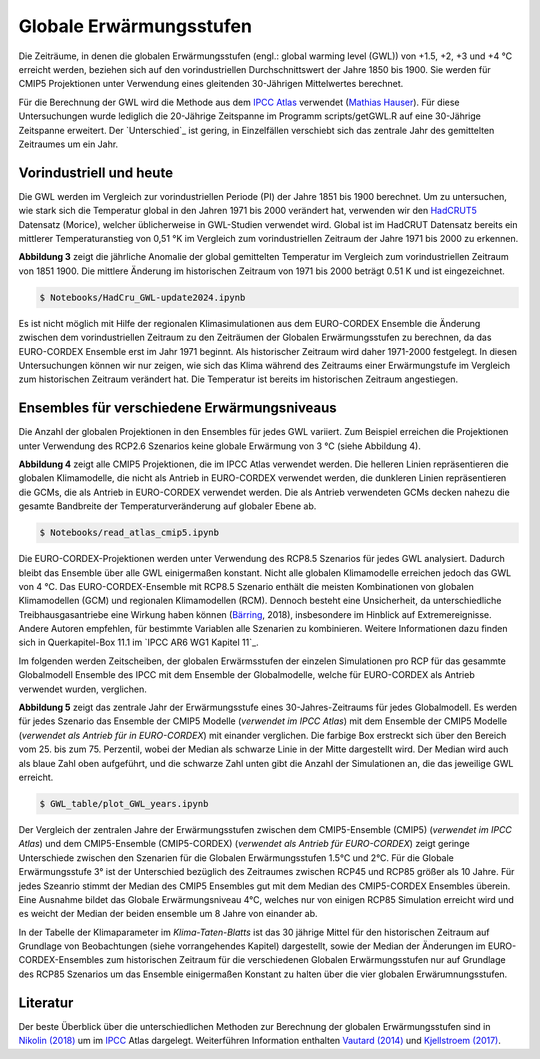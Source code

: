 Globale Erwärmungsstufen
------------------------

Die Zeiträume, in denen die globalen Erwärmungsstufen (engl.: global warming level (GWL)) von +1.5, +2, +3 und +4 °C erreicht werden, beziehen sich auf den vorindustriellen Durchschnittswert der Jahre 1850 bis 1900. Sie werden für CMIP5 Projektionen unter Verwendung eines gleitenden 30-Jährigen Mittelwertes berechnet.

Für die Berechnung der GWL wird die Methode aus dem `IPCC Atlas`_ verwendet (`Mathias Hauser`_). Für diese Untersuchungen wurde lediglich die 20-Jährige Zeitspanne im Programm scripts/getGWL.R auf eine 30-Jährige Zeitspanne erweitert. Der `Unterschied`_ ist gering, in Einzelfällen verschiebt sich das zentrale Jahr des gemittelten Zeitraumes um ein Jahr.

Vorindustriell und heute
........................

Die GWL werden im Vergleich zur vorindustriellen Periode (PI) der Jahre 1851 bis 1900 berechnet. Um zu untersuchen, wie stark sich die Temperatur global in den Jahren 1971 bis 2000 verändert hat, verwenden wir den HadCRUT5_ Datensatz (_`Morice`), welcher üblicherweise in GWL-Studien verwendet wird. Global ist im HadCRUT Datensatz bereits ein mittlerer Temperaturanstieg von 0,51 °K im Vergleich zum vorindustriellen Zeitraum der Jahre 1971 bis 2000 zu erkennen.

.. image:: plots/HadCRU_GWL_PI_new_version24.png

**Abbildung 3** zeigt die jährliche Anomalie der global gemittelten Temperatur im Vergleich zum vorindustriellen Zeitraum von 1851 1900. Die mittlere Änderung im historischen Zeitraum von 1971 bis 2000 beträgt 0.51 K und ist eingezeichnet.

.. code-block:: console

   $ Notebooks/HadCru_GWL-update2024.ipynb

Es ist nicht möglich mit Hilfe der regionalen Klimasimulationen aus dem EURO-CORDEX Ensemble die Änderung zwischen dem vorindustriellen Zeitraum zu den Zeiträumen der Globalen Erwärmungsstufen zu berechnen, da das EURO-CORDEX Ensemble erst im Jahr 1971 beginnt. Als historischer Zeitraum wird daher 1971-2000 festgelegt. In diesen Untersuchungen können wir nur zeigen, wie sich das Klima während des Zeitraums einer Erwärmungstufe im Vergleich zum historischen Zeitraum verändert hat. Die Temperatur ist bereits im historischen Zeitraum angestiegen.

Ensembles für verschiedene Erwärmungsniveaus
............................................

Die Anzahl der globalen Projektionen in den Ensembles für jedes GWL variiert. Zum Beispiel erreichen die Projektionen unter Verwendung des RCP2.6 Szenarios keine globale Erwärmung von 3 °C (siehe Abbildung 4).

.. image:: plots/cmip_HadCRUt5_GWL_all_deutsch.png

**Abbildung 4** zeigt alle CMIP5 Projektionen, die im IPCC Atlas verwendet werden. Die helleren Linien repräsentieren die globalen Klimamodelle, die nicht als Antrieb in EURO-CORDEX verwendet werden, die dunkleren Linien repräsentieren die GCMs, die als Antrieb in EURO-CORDEX verwendet werden. Die als Antrieb verwendeten GCMs decken nahezu die gesamte Bandbreite der Temperaturveränderung auf globaler Ebene ab.

.. code-block:: console

   $ Notebooks/read_atlas_cmip5.ipynb

Die EURO-CORDEX-Projektionen werden unter Verwendung des RCP8.5 Szenarios für jedes GWL analysiert. Dadurch bleibt das Ensemble über alle GWL einigermaßen konstant. Nicht alle globalen Klimamodelle erreichen jedoch das GWL von 4 °C. Das EURO-CORDEX-Ensemble mit RCP8.5 Szenario enthält die meisten Kombinationen von globalen Klimamodellen (GCM) und regionalen Klimamodellen (RCM). Dennoch besteht eine Unsicherheit, da unterschiedliche Treibhausgasantriebe eine Wirkung haben können (Bärring_, 2018), insbesondere im Hinblick auf Extremereignisse. Andere Autoren empfehlen, für bestimmte Variablen alle Szenarien zu kombinieren. Weitere Informationen dazu finden sich in Querkapitel-Box 11.1 im `IPCC AR6 WG1 Kapitel 11`_.

Im folgenden werden Zeitscheiben, der globalen Erwärmsstufen der einzelen Simulationen pro RCP für das gesammte Globalmodell Ensemble des IPCC mit dem Ensemble der Globalmodelle, welche für EURO-CORDEX als Antrieb verwendet wurden, verglichen.

.. image:: plots/years_of_GWL_scenario_ensemble.png

**Abbildung 5** zeigt das zentrale Jahr der Erwärmungsstufe eines 30-Jahres-Zeitraums für jedes Globalmodell. Es werden für jedes Szenario das Ensemble der CMIP5 Modelle (*verwendet im IPCC Atlas*) mit dem Ensemble der CMIP5 Modelle (*verwendet als Antrieb für in EURO-CORDEX*) mit einander verglichen. Die farbige Box erstreckt sich über den Bereich vom 25. bis zum 75. Perzentil, wobei der Median als schwarze Linie in der Mitte dargestellt wird. Der Median wird auch als blaue Zahl oben aufgeführt, und die schwarze Zahl unten gibt die Anzahl der Simulationen an, die das jeweilige GWL erreicht.

.. code-block:: console

   $ GWL_table/plot_GWL_years.ipynb

Der Vergleich der zentralen Jahre der Erwärmungsstufen zwischen dem CMIP5-Ensemble (CMIP5) (*verwendet im IPCC Atlas*) und dem CMIP5-Ensemble (CMIP5-CORDEX) (*verwendet als Antrieb für EURO-CORDEX*) zeigt geringe Unterschiede zwischen den Szenarien für die Globalen Erwärmungsstufen 1.5°C und 2°C. Für die Globale Erwärmungsstufe 3° ist der Unterschied bezüglich des Zeitraumes zwischen RCP45 und RCP85 größer als 10 Jahre. Für jedes Szeanrio stimmt der Median des CMIP5 Ensembles gut mit dem Median des CMIP5-CORDEX Ensembles überein. Eine Ausnahme bildet das  Globale Erwärmungsniveau 4°C, welches nur von einigen RCP85 Simulation erreicht wird und es weicht der Median der beiden ensemble um 8 Jahre von einander ab.

In der Tabelle der Klimaparameter im *Klima-Taten-Blatts* ist das 30 jährige Mittel für den historischen Zeitraum auf Grundlage von Beobachtungen (siehe vorrangehendes Kapitel) dargestellt, sowie der Median der Änderungen im EURO-CORDEX-Ensembles zum historischen Zeitraum für die verschiedenen Globalen Erwärmungsstufen nur auf Grundlage des RCP85 Szenarios um das Ensemble einigermaßen Konstant zu halten über die vier globalen Erwärumnungsstufen.

Literatur
..........
Der beste Überblick über die unterschiedlichen Methoden zur Berechnung der globalen Erwärmungsstufen sind in `Nikolin (2018)`_ um im `IPCC`_ Atlas dargelegt. Weiterführen Information enthalten `Vautard (2014)`_ und `Kjellstroem (2017)`_.


.. _Bärring: ../literature/Bärring_2018_Environ._Res._Lett._13_024029.pdf

.. _`Mathias Hauser`: https://github.com/mathause/cmip_warming_levels

.. _`Vautard (2014)`: literature/The_European_climate_under_a_2_C_global_warming.pdf

.. _`Kjellstroem (2017)`: literature/Kjellstroem_2018.pdf

.. _`Nikolin (2018)`: literature/Nikulin_2018_Environ._Res._Lett._13_065003.pdf

.. _IPCC: https://github.com/IPCC-WG1/Atlas/tree/main/warming-levels

.. _HadCRUT5: https://www.metoffice.gov.uk/hadobs/hadcrut5/data/HadCRUT.5.0.2.0/download.html

.. _`IPCC Atlas`: https://github.com/IPCC-WG1/Atlas/tree/main/warming-levels

.. _`IPCC AR6 WG1 Chapter 11`: https://www.ipcc.ch/report/ar6/wg1/chapter/chapter-11/

.. _`Morice`: https://agupubs.onlinelibrary.wiley.com/doi/full/10.1029/2019JD032361
